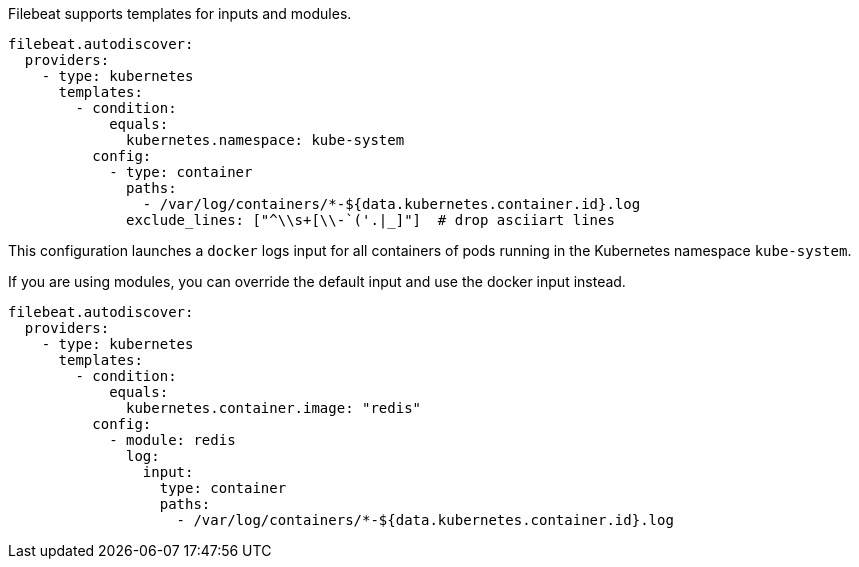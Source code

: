 Filebeat supports templates for inputs and modules.

["source","yaml",subs="attributes"]
-------------------------------------------------------------------------------------
filebeat.autodiscover:
  providers:
    - type: kubernetes
      templates:
        - condition:
            equals:
              kubernetes.namespace: kube-system
          config:
            - type: container
              paths:
                - /var/log/containers/*-${data.kubernetes.container.id}.log
              exclude_lines: ["^\\s+[\\-`('.|_]"]  # drop asciiart lines
-------------------------------------------------------------------------------------

This configuration launches a `docker` logs input for all containers of pods running in the Kubernetes namespace
`kube-system`.

If you are using modules, you can override the default input and use the docker input instead.

["source","yaml",subs="attributes"]
-------------------------------------------------------------------------------------
filebeat.autodiscover:
  providers:
    - type: kubernetes
      templates:
        - condition:
            equals:
              kubernetes.container.image: "redis"
          config:
            - module: redis
              log:
                input:
                  type: container
                  paths:
                    - /var/log/containers/*-${data.kubernetes.container.id}.log
-------------------------------------------------------------------------------------

